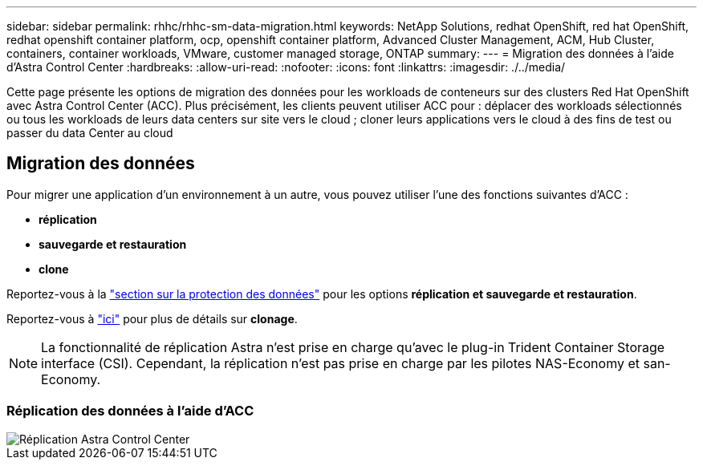---
sidebar: sidebar 
permalink: rhhc/rhhc-sm-data-migration.html 
keywords: NetApp Solutions, redhat OpenShift, red hat OpenShift, redhat openshift container platform, ocp, openshift container platform, Advanced Cluster Management, ACM, Hub Cluster, containers, container workloads, VMware, customer managed storage, ONTAP 
summary:  
---
= Migration des données à l'aide d'Astra Control Center
:hardbreaks:
:allow-uri-read: 
:nofooter: 
:icons: font
:linkattrs: 
:imagesdir: ./../media/


[role="lead"]
Cette page présente les options de migration des données pour les workloads de conteneurs sur des clusters Red Hat OpenShift avec Astra Control Center (ACC). Plus précisément, les clients peuvent utiliser ACC pour : déplacer des workloads sélectionnés ou tous les workloads de leurs data centers sur site vers le cloud ; cloner leurs applications vers le cloud à des fins de test ou passer du data Center au cloud



== Migration des données

Pour migrer une application d'un environnement à un autre, vous pouvez utiliser l'une des fonctions suivantes d'ACC :

* ** réplication **
* ** sauvegarde et restauration **
* ** clone **


Reportez-vous à la link:rhhc-sm-data-protection.html["section sur la protection des données"] pour les options **réplication et sauvegarde et restauration**.

Reportez-vous à link:https://docs.netapp.com/us-en/astra-control-center/use/clone-apps.html["ici"] pour plus de détails sur **clonage**.


NOTE: La fonctionnalité de réplication Astra n'est prise en charge qu'avec le plug-in Trident Container Storage interface (CSI). Cependant, la réplication n'est pas prise en charge par les pilotes NAS-Economy et san-Economy.



=== Réplication des données à l'aide d'ACC

image::rhhc-onprem-dp-rep.png[Réplication Astra Control Center]
